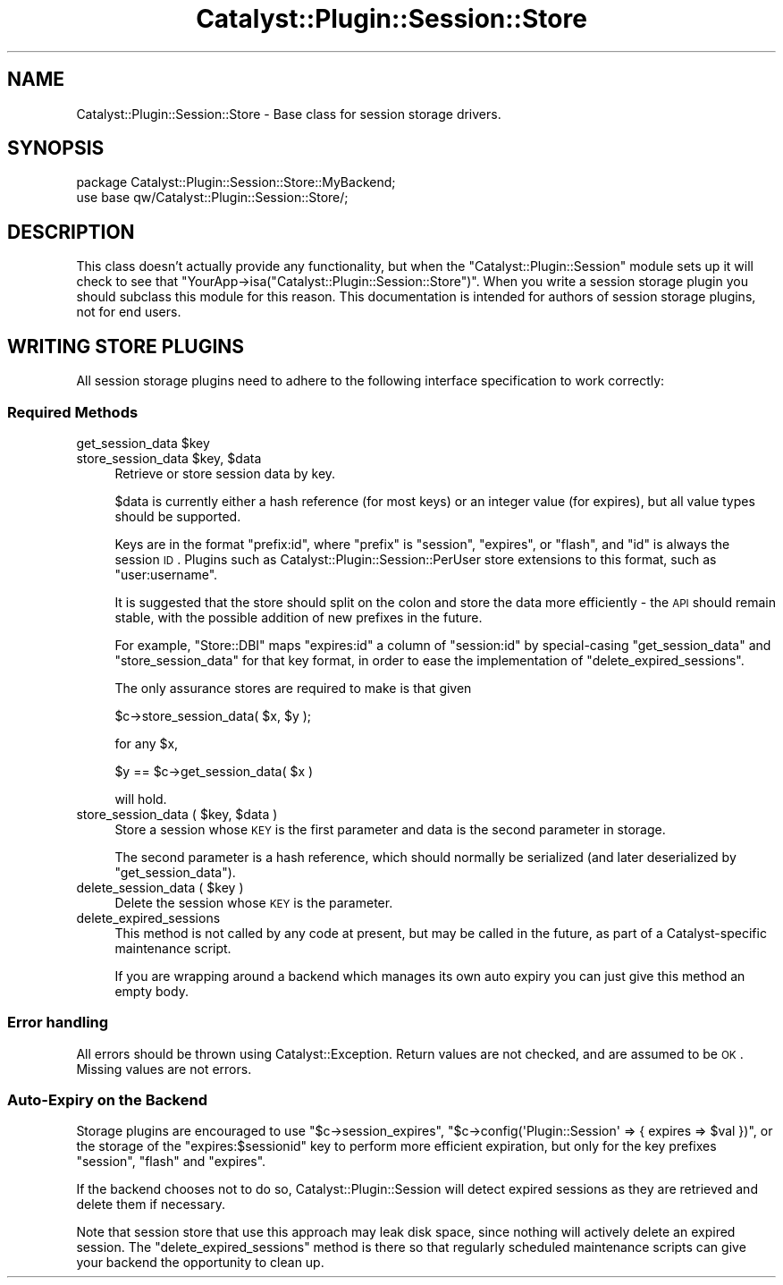 .\" Automatically generated by Pod::Man 2.25 (Pod::Simple 3.20)
.\"
.\" Standard preamble:
.\" ========================================================================
.de Sp \" Vertical space (when we can't use .PP)
.if t .sp .5v
.if n .sp
..
.de Vb \" Begin verbatim text
.ft CW
.nf
.ne \\$1
..
.de Ve \" End verbatim text
.ft R
.fi
..
.\" Set up some character translations and predefined strings.  \*(-- will
.\" give an unbreakable dash, \*(PI will give pi, \*(L" will give a left
.\" double quote, and \*(R" will give a right double quote.  \*(C+ will
.\" give a nicer C++.  Capital omega is used to do unbreakable dashes and
.\" therefore won't be available.  \*(C` and \*(C' expand to `' in nroff,
.\" nothing in troff, for use with C<>.
.tr \(*W-
.ds C+ C\v'-.1v'\h'-1p'\s-2+\h'-1p'+\s0\v'.1v'\h'-1p'
.ie n \{\
.    ds -- \(*W-
.    ds PI pi
.    if (\n(.H=4u)&(1m=24u) .ds -- \(*W\h'-12u'\(*W\h'-12u'-\" diablo 10 pitch
.    if (\n(.H=4u)&(1m=20u) .ds -- \(*W\h'-12u'\(*W\h'-8u'-\"  diablo 12 pitch
.    ds L" ""
.    ds R" ""
.    ds C` ""
.    ds C' ""
'br\}
.el\{\
.    ds -- \|\(em\|
.    ds PI \(*p
.    ds L" ``
.    ds R" ''
'br\}
.\"
.\" Escape single quotes in literal strings from groff's Unicode transform.
.ie \n(.g .ds Aq \(aq
.el       .ds Aq '
.\"
.\" If the F register is turned on, we'll generate index entries on stderr for
.\" titles (.TH), headers (.SH), subsections (.SS), items (.Ip), and index
.\" entries marked with X<> in POD.  Of course, you'll have to process the
.\" output yourself in some meaningful fashion.
.ie \nF \{\
.    de IX
.    tm Index:\\$1\t\\n%\t"\\$2"
..
.    nr % 0
.    rr F
.\}
.el \{\
.    de IX
..
.\}
.\" ========================================================================
.\"
.IX Title "Catalyst::Plugin::Session::Store 3"
.TH Catalyst::Plugin::Session::Store 3 "2013-10-16" "perl v5.16.3" "User Contributed Perl Documentation"
.\" For nroff, turn off justification.  Always turn off hyphenation; it makes
.\" way too many mistakes in technical documents.
.if n .ad l
.nh
.SH "NAME"
Catalyst::Plugin::Session::Store \- Base class for session storage
drivers.
.SH "SYNOPSIS"
.IX Header "SYNOPSIS"
.Vb 2
\&    package Catalyst::Plugin::Session::Store::MyBackend;
\&    use base qw/Catalyst::Plugin::Session::Store/;
.Ve
.SH "DESCRIPTION"
.IX Header "DESCRIPTION"
This class doesn't actually provide any functionality, but when the
\&\f(CW\*(C`Catalyst::Plugin::Session\*(C'\fR module sets up it will check to see that
\&\f(CW\*(C`YourApp\->isa("Catalyst::Plugin::Session::Store")\*(C'\fR. When you write
a session storage plugin you should subclass this module for this
reason. This documentation is intended for authors of session storage 
plugins, not for end users.
.SH "WRITING STORE PLUGINS"
.IX Header "WRITING STORE PLUGINS"
All session storage plugins need to adhere to the following interface
specification to work correctly:
.SS "Required Methods"
.IX Subsection "Required Methods"
.ie n .IP "get_session_data $key" 4
.el .IP "get_session_data \f(CW$key\fR" 4
.IX Item "get_session_data $key"
.PD 0
.ie n .IP "store_session_data $key, $data" 4
.el .IP "store_session_data \f(CW$key\fR, \f(CW$data\fR" 4
.IX Item "store_session_data $key, $data"
.PD
Retrieve or store session data by key.
.Sp
\&\f(CW$data\fR is currently either a hash reference (for most keys) or an
integer value (for expires), but all value types should be supported.
.Sp
Keys are in the format \f(CW\*(C`prefix:id\*(C'\fR, where \f(CW\*(C`prefix\*(C'\fR is \f(CW\*(C`session\*(C'\fR,
\&\f(CW\*(C`expires\*(C'\fR, or \f(CW\*(C`flash\*(C'\fR, and \f(CW\*(C`id\*(C'\fR is always the session \s-1ID\s0. Plugins
such as Catalyst::Plugin::Session::PerUser store extensions to this
format, such as \f(CW\*(C`user:username\*(C'\fR.
.Sp
It is suggested that the store should split on the colon and store the
data more efficiently \- the \s-1API\s0 should remain stable, with the possible
addition of new prefixes in the future.
.Sp
For example, \f(CW\*(C`Store::DBI\*(C'\fR maps \f(CW\*(C`expires:id\*(C'\fR a column of \f(CW\*(C`session:id\*(C'\fR
by special-casing \f(CW\*(C`get_session_data\*(C'\fR and \f(CW\*(C`store_session_data\*(C'\fR for that
key format, in order to ease the implementation of
\&\f(CW\*(C`delete_expired_sessions\*(C'\fR.
.Sp
The only assurance stores are required to make is that given
.Sp
.Vb 1
\&    $c\->store_session_data( $x, $y );
.Ve
.Sp
for any \f(CW$x\fR,
.Sp
.Vb 1
\&    $y == $c\->get_session_data( $x )
.Ve
.Sp
will hold.
.ie n .IP "store_session_data ( $key, $data )" 4
.el .IP "store_session_data ( \f(CW$key\fR, \f(CW$data\fR )" 4
.IX Item "store_session_data ( $key, $data )"
Store a session whose \s-1KEY\s0 is the first parameter and data is the second
parameter in storage.
.Sp
The second parameter is a hash reference, which should normally be
serialized (and later deserialized by \f(CW\*(C`get_session_data\*(C'\fR).
.ie n .IP "delete_session_data ( $key )" 4
.el .IP "delete_session_data ( \f(CW$key\fR )" 4
.IX Item "delete_session_data ( $key )"
Delete the session whose \s-1KEY\s0 is the parameter.
.IP "delete_expired_sessions" 4
.IX Item "delete_expired_sessions"
This method is not called by any code at present, but may be called in the
future, as part of a Catalyst-specific maintenance script.
.Sp
If you are wrapping around a backend which manages its own auto expiry
you can just give this method an empty body.
.SS "Error handling"
.IX Subsection "Error handling"
All errors should be thrown using Catalyst::Exception. Return values
are not checked, and are assumed to be \s-1OK\s0. Missing values are not errors.
.SS "Auto-Expiry on the Backend"
.IX Subsection "Auto-Expiry on the Backend"
Storage plugins are encouraged to use \f(CW\*(C`$c\->session_expires\*(C'\fR, \f(CW\*(C`$c\->config(\*(AqPlugin::Session\*(Aq => { expires => $val })\*(C'\fR, or the storage of the
\&\f(CW\*(C`expires:$sessionid\*(C'\fR key to perform more efficient expiration, but only
for the key prefixes \f(CW\*(C`session\*(C'\fR, \f(CW\*(C`flash\*(C'\fR and \f(CW\*(C`expires\*(C'\fR.
.PP
If the backend chooses not to do so, Catalyst::Plugin::Session will
detect expired sessions as they are retrieved and delete them if
necessary.
.PP
Note that session store that use this approach may leak disk space,
since nothing will actively delete an expired session. The
\&\f(CW\*(C`delete_expired_sessions\*(C'\fR method is there so that regularly scheduled
maintenance scripts can give your backend the opportunity to clean up.
